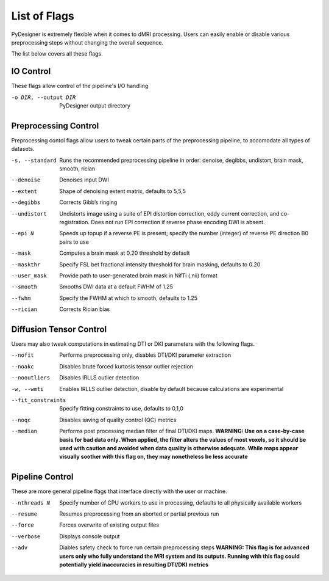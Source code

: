 List of Flags
=============

PyDesigner is extremely flexible when it comes to dMRI processing.
Users can easily enable or disable various preprocessing steps without
changing the overall sequence.

The list below covers all these flags.

IO Control
---------------

These flags allow control of the pipeline's I/O handling

-o DIR, --output DIR    PyDesigner output directory


Preprocessing Control
---------------------

Preprocessing contol flags allow users to tweak certain parts of the
preprocessing pipeline, to accomodate all types of datasets.


-s, --standard  Runs the recommended preprocessing pipeline in order: denoise, degibbs, undistort, brain mask, smooth, rician

--denoise       Denoises input DWI

--extent        Shape of denoising extent matrix, defaults to 5,5,5

--degibbs       Corrects Gibb’s ringing

--undistort     Undistorts image using a suite of EPI distortion correction, eddy current correction, and co-registration. Does not run EPI correction if reverse phase encoding DWI is absent.

--epi N         Speeds up topup if a reverse PE is present; specify the number (integer) of reverse PE direction B0 pairs to use

--mask          Computes a brain mask at 0.20 threshold by default

--maskthr       Specify FSL bet fractional intensity threshold for brain masking, defaults to 0.20

--user_mask     Provide path to user-generated brain mask in NifTi (.nii) format

--smooth        Smooths DWI data at a default FWHM of 1.25

--fwhm          Specify the FWHM at which to smooth, defaults to 1.25

--rician        Corrects Rician bias

Diffusion Tensor Control
------------------------

Users may also tweak computations in estimating DTI or DKI parameters
with the following flags.

--nofit             Performs preprocessing only, disables DTI/DKI parameter extraction

--noakc             Disables brute forced kurtosis tensor outlier rejection

--nooutliers        Disables IRLLS outlier detection

-w, --wmti          Enables IRLLS outlier detection, disable by default because calculations are experimental

--fit_constraints   Specify fitting constraints to use, defaults to 0,1,0

--noqc              Disables saving of quality control (QC) metrics

--median            Performs post processing median filter of final DTI/DKI maps. **WARNING: Use on a case-by-case basis for bad data only. When applied, the filter alters the values of most voxels, so it should be used with caution and avoided when data quality is otherwise adequate. While maps appear visually soother with this flag on, they may nonetheless be less accurate**

Pipeline Control
----------------

These are more general pipeline flags that interface directly with the
user or machine.

--nthreads N    Specify number of CPU workers to use in processing, defaults to all physically available workers

--resume        Resumes preprocessing from an aborted or partial previous run

--force         Forces overwrite of existing output files

--verbose       Displays console output

--adv           Diables safety check to force run certain preprocessing steps **WARNING: This flag is for advanced users only who fully understand the MRI system and its outputs. Running with this flag could potentially yield inaccuracies in resulting DTI/DKI metrics**
